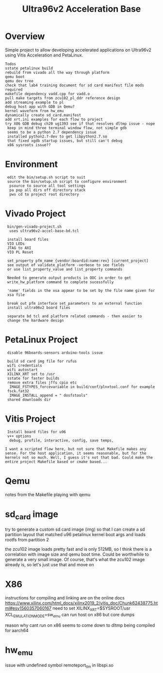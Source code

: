 #+TITLE: Ultra96v2 Acceleration Base

* Overview
Simple project to allow developing accelerated applications on
Ultra96v2 using Vitis Acceleration and PetaLinux.

: Todos
: sstate petalinux build
: rebuild from vivado all the way through platform
: qemu boot
: qemu dev tree
: check that lab4 training document for sd card manifest file mods required
: makefile dependency vadd.cpp for vadd.o
: pull make targets from zcu102_pl_ddr reference design
: add streaming example to pl
: debug host app with GDB in Qemu?
: kernel waveform from hw_emu
: dynamically create sd_card.manifest
: add xrt.ini examples for each flow to project
: try X86 GDB debug ch20 ug1393 see if that resolves dltmp issue - nope
:  keep in mind three terminal window flow, not simple gdb
:  seems to be a python 2.7 dependency issue
:  installed python2.7-dev to get libpython2.7.so
:  that fixed xgdb startup issues, but still can't debug
:  x86 sysroots issue??


* Environment

:  edit the bin/setup.sh script to suit
:  source the bin/setup.sh script to configure environment
:   psource to source all tool settings
:   pa pop all dirs off directory stack
:   pws cd to project root directory

* Vivado Project

:  bin/gen-vivado-project.sh
:   uses ultra96v2-accel-base-bd.tcl

:  install board files
:  VIO LEDs
:  JTAG to AXI
:  VIO PL Reset

:  set_property pfm_name {vendor:boardid:name:rev} [current_project]
:  see output of validate_platform -verbose to see fields
:  or use list_property_value and list_property commands

:  Needed to generate output products in OOC in order to get
:  write_hw_platform command to complete sucessfully

:  'name' fields in the xsa appear to be set by the file name given for
:  xsa file

:  break out pfm interface set_parameters to an external function
:  install ultra96v2 board files

:  separate bd tcl and platform related commands - then easier to
:  change the hardware design

* PetaLinux Project

:  disable 96boards-sensors arduino-tools issue

:  build sd card img file for rufus
:  wifi credentials
:  wifi autostart
:  XILINX_XRT set to /usr
:  sstate for faster builds
:  remove extra files jffs cpio etc
:   IMAGE_FSTYPES_forcevariable in build/conf/plnxtool.conf for example
:  fsck.fat32
:   IMAGE_INSTALL_append = " dosfstools"
:  shared downloads dir

* Vitis Project

:  Install board files for u96
:  v++ options
:   debug, profile, interactive, config, save temps,

: I want a scripted flow here, but not sure that Makefile makes any
: sense. For the host application, it seems reasonable, but for the
: kernels not so much. Well, I guess it's not that bad. Could make the
: entire project Makefile based or cmake based...
* Qemu

notes from the Makefile playing with qemu

# see ug1169
# Taken from logs of running qemu on zcu102 edge platform
# Never boots, all CPU cores at 100%. Possibly an issue with image.ub
# and rootfs or just a very large rootfs, not sure
# zcu102 qemu uses ramdisk
#
# using the sd-card-image switch, and pointing to sd_card.img for a
# zcu102 app, it would boot fine. Getting closer.
#
# Changed sd_card.manifest to point to image.ub from zcu102_base
# edge platfrom as downloaded from Xilinx and that also worked
# looks like sd_card.img is dynamically generated when launch_emulator
# is run
#
# probably need to add xrt.ini to get debug data
#
# how to see xsim waveform?
#
# look into how sd_card.img is generated, may be able to add
# u96 rootfs somehow. Would make a large file for qemu to load though
#
# fix qemu_args.txt and pmu_args files - paths are wrong, but not
# sure it matters





* sd_card image

try to generate a custom sd card image (img) so that I can create a sd
partition layout that matched u96 petalinux kernel boot args and loads
rootfs from partition 2

the zcu102 image loads pretty fast and is only 512MB, so I think there
is a correlation with image size and qemu boot time. Could be
worthwhile to generate a very small image. Of course, that's what the
zcu102 image already is, so let's just use that and move on


* X86
instructions for compiling and linking are on the online docs
https://www.xilinx.com/html_docs/xilinx2019_2/vitis_doc/Chunk62438775.html#esv1560357060167
need to set XILINX_XRT=$SYSROOT/usr
XCL_EMULATION_MODE=sw_emu
can run host on x86 but core dumps

reason why cant run on x86 seems to come down to dltmp being compiled
for aarch64
* hw_emu

issue with undefined symbol remoteport_tlm in libspi.so
